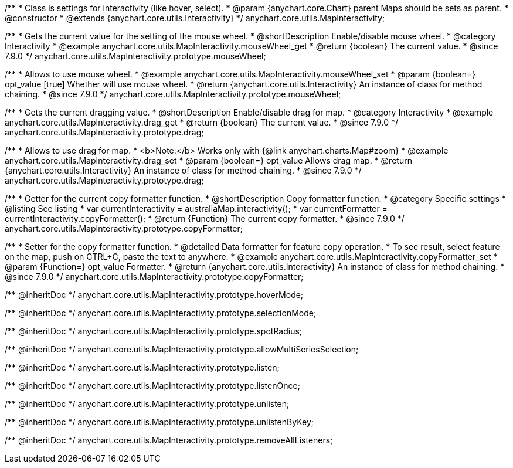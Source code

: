 /**
 * Class is settings for interactivity (like hover, select).
 * @param {anychart.core.Chart} parent Maps should be sets as parent.
 * @constructor
 * @extends {anychart.core.utils.Interactivity}
 */
anychart.core.utils.MapInteractivity;


//----------------------------------------------------------------------------------------------------------------------
//
//  anychart.core.utils.MapInteractivity.prototype.mouseWheel
//
//----------------------------------------------------------------------------------------------------------------------

/**
 * Gets the current value for the setting of the mouse wheel.
 * @shortDescription Enable/disable mouse wheel.
 * @category Interactivity
 * @example anychart.core.utils.MapInteractivity.mouseWheel_get
 * @return {boolean} The current value.
 * @since 7.9.0
 */
anychart.core.utils.MapInteractivity.prototype.mouseWheel;

/**
 * Allows to use mouse wheel.
 * @example anychart.core.utils.MapInteractivity.mouseWheel_set
 * @param {boolean=} opt_value [true] Whether will use mouse wheel.
 * @return {anychart.core.utils.Interactivity} An instance of class for method chaining.
 * @since 7.9.0
 */
anychart.core.utils.MapInteractivity.prototype.mouseWheel;


//----------------------------------------------------------------------------------------------------------------------
//
//  anychart.core.utils.MapInteractivity.prototype.drag
//
//----------------------------------------------------------------------------------------------------------------------

/**
 * Gets the current dragging value.
 * @shortDescription Enable/disable drag for map.
 * @category Interactivity
 * @example anychart.core.utils.MapInteractivity.drag_get
 * @return {boolean} The current value.
 * @since 7.9.0
 */
anychart.core.utils.MapInteractivity.prototype.drag;

/**
 * Allows to use drag for map.
 * <b>Note:</b> Works only with {@link anychart.charts.Map#zoom}
 * @example anychart.core.utils.MapInteractivity.drag_set
 * @param {boolean=} opt_value Allows drag map.
 * @return {anychart.core.utils.Interactivity} An instance of class for method chaining.
 * @since 7.9.0
 */
anychart.core.utils.MapInteractivity.prototype.drag;


//----------------------------------------------------------------------------------------------------------------------
//
//  anychart.core.utils.MapInteractivity.prototype.copyFormatter
//
//----------------------------------------------------------------------------------------------------------------------

/**
 * Getter for the current copy formatter function.
 * @shortDescription Copy formatter function.
 * @category Specific settings
 * @listing See listing
 * var currentInteractivity = australiaMap.interactivity();
 * var currentFormatter = currentInteractivity.copyFormatter();
 * @return {Function} The current copy formatter.
 * @since 7.9.0
 */
anychart.core.utils.MapInteractivity.prototype.copyFormatter;

/**
 * Setter for the copy formatter function.
 * @detailed Data formatter for feature copy operation.
 * To see result, select feature on the map, push on CTRL+C, paste the text to anywhere.
 * @example anychart.core.utils.MapInteractivity.copyFormatter_set
 * @param {Function=} opt_value Formatter.
 * @return {anychart.core.utils.Interactivity} An instance of class for method chaining.
 * @since 7.9.0
 */
anychart.core.utils.MapInteractivity.prototype.copyFormatter;

/** @inheritDoc */
anychart.core.utils.MapInteractivity.prototype.hoverMode;

/** @inheritDoc */
anychart.core.utils.MapInteractivity.prototype.selectionMode;

/** @inheritDoc */
anychart.core.utils.MapInteractivity.prototype.spotRadius;

/** @inheritDoc */
anychart.core.utils.MapInteractivity.prototype.allowMultiSeriesSelection;

/** @inheritDoc */
anychart.core.utils.MapInteractivity.prototype.listen;

/** @inheritDoc */
anychart.core.utils.MapInteractivity.prototype.listenOnce;

/** @inheritDoc */
anychart.core.utils.MapInteractivity.prototype.unlisten;

/** @inheritDoc */
anychart.core.utils.MapInteractivity.prototype.unlistenByKey;

/** @inheritDoc */
anychart.core.utils.MapInteractivity.prototype.removeAllListeners;

